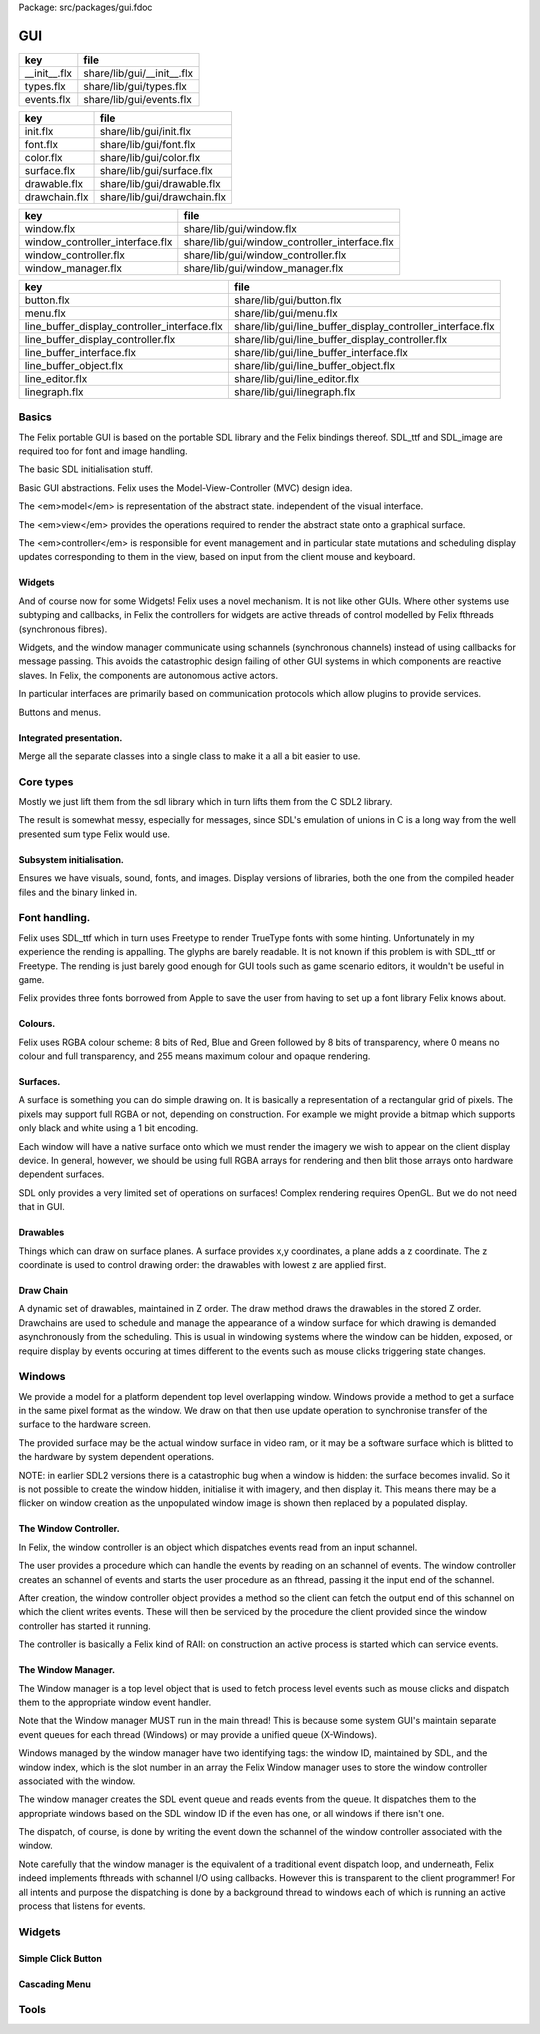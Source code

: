 Package: src/packages/gui.fdoc


===
GUI
===

============ ==========================
key          file                       
============ ==========================
__init__.flx share/lib/gui/__init__.flx 
types.flx    share/lib/gui/types.flx    
events.flx   share/lib/gui/events.flx   
============ ==========================

============= ===========================
key           file                        
============= ===========================
init.flx      share/lib/gui/init.flx      
font.flx      share/lib/gui/font.flx      
color.flx     share/lib/gui/color.flx     
surface.flx   share/lib/gui/surface.flx   
drawable.flx  share/lib/gui/drawable.flx  
drawchain.flx share/lib/gui/drawchain.flx 
============= ===========================

=============================== =============================================
key                             file                                          
=============================== =============================================
window.flx                      share/lib/gui/window.flx                      
window_controller_interface.flx share/lib/gui/window_controller_interface.flx 
window_controller.flx           share/lib/gui/window_controller.flx           
window_manager.flx              share/lib/gui/window_manager.flx              
=============================== =============================================

============================================ ==========================================================
key                                          file                                                       
============================================ ==========================================================
button.flx                                   share/lib/gui/button.flx                                   
menu.flx                                     share/lib/gui/menu.flx                                     
line_buffer_display_controller_interface.flx share/lib/gui/line_buffer_display_controller_interface.flx 
line_buffer_display_controller.flx           share/lib/gui/line_buffer_display_controller.flx           
line_buffer_interface.flx                    share/lib/gui/line_buffer_interface.flx                    
line_buffer_object.flx                       share/lib/gui/line_buffer_object.flx                       
line_editor.flx                              share/lib/gui/line_editor.flx                              
linegraph.flx                                share/lib/gui/linegraph.flx                                
============================================ ==========================================================


Basics
======

The Felix portable GUI is based on the portable SDL library
and the Felix bindings thereof. SDL_ttf and SDL_image are
required too for font and image handling.

.. code-block:: felix
  //[__init__.flx]
  include "sdl/SDL2";
  include "sdl/SDL_ttf";
  include "sdl/SDL_image";

The basic SDL initialisation stuff.

.. code-block:: felix
  //[__init__.flx]
  include "gui/init";
  include "gui/types";
  include "gui/events";
  include "gui/font";
Basic GUI abstractions. Felix uses the Model-View-Controller (MVC)
design idea. 

The <em>model</em> is representation of the abstract state.
independent of the visual interface.

The <em>view</em> provides the operations required to render
the abstract state onto a graphical surface.

The <em>controller</em> is responsible for event management
and in particular state mutations and scheduling display
updates corresponding to them in the view, based on input
from the client mouse and keyboard.


.. code-block:: felix
  //[__init__.flx]
  include "gui/color";
  include "gui/surface";
  include "gui/drawable";
  include "gui/drawchain";
  include "gui/window";
  include "gui/window_controller_interface";
  include "gui/window_controller";
  include "gui/window_manager";
  

Widgets
-------

And of course now for some Widgets!
Felix uses a novel mechanism. It is not like other GUIs.
Where other systems use subtyping and callbacks, in Felix
the controllers for widgets are active threads of control
modelled by Felix fthreads (synchronous fibres).

Widgets, and the window manager communicate using
schannels (synchronous channels) instead of using 
callbacks for message passing. This avoids the catastrophic
design failing of other GUI systems in which components
are reactive slaves. In Felix, the components are autonomous
active actors.

In particular interfaces are primarily based on communication
protocols which allow plugins to provide services.

Buttons and menus.

.. code-block:: felix
  //[__init__.flx]
  include "gui/button";
  include "gui/menu";


.. code-block:: felix
  //[__init__.flx]
  include "gui/line_buffer_interface";
  include "gui/line_buffer_object";
  include "gui/line_buffer_display_controller_interface";
  include "gui/line_buffer_display_controller";
  include "gui/line_editor";


Integrated presentation.
------------------------

Merge all the separate classes into a single
class to make it a all a bit easier to use.

.. index:: FlxGui
.. code-block:: felix
  //[__init__.flx]
  class FlxGui 
  {
   inherit FlxGuiInit;
   inherit FlxGuiTypes;
   inherit FlxGuiEvents;
   inherit FlxGuiFont;
   inherit FlxGuiColor;
   inherit FlxGuiSurface;
   inherit FlxGuiDrawable;
   inherit FlxGuiDrawChain;
  
   inherit FlxGuiWindow;
   inherit FlxGuiWindowController;
   inherit FlxGuiWindowControllerInterface;
   inherit FlxGuiWindowManager;
  
   inherit FlxGuiButton;
  
   inherit FlxGuiMenu;
  
   // text field editor
   inherit FlxGuiLineBufferInterface;
   inherit FlxGuiLineBuffer;
   inherit FlxGuiLineBufferDisplayControllerInterface;
   inherit FlxGuiLineBufferDisplayController;
   inherit FlxGuiLineEditor; 
  
  } // class FlxGui
  


Core types
==========

Mostly we just lift them from the sdl library
which in turn lifts them from the C SDL2 library.

The result is somewhat messy, especially for messages,
since SDL's emulation of unions in C is a long way 
from the well presented sum type Felix would use.


.. index:: FlxGuiTypes
.. code-block:: felix
  //[types.flx]
  class FlxGuiTypes
  {
    typedef font_t = TTF_Font;
    typedef colour_t = SDL_Color;
    typedef color_t = colour_t; // dang yanks ..
  
    // rectangular shape without origin
    typedef box_t = (w:int,h:int);
    ctor box_t(w:int,h:int)=>(w=w,h=h);
  
    // point
    typedef point_t = SDL_Point;
    ctor point_t(x:int,y:int)=>SDL_Point(x,y);
  
    // box with origin for label (margin, baseline)
    typedef label_box_t = (box:box_t, label_origin: point_t);
    ctor label_box_t (box:box_t, label_origin: point_t)=> (box=box,label_origin=label_origin);
  
    // rectangular shape with top left origin
    typedef rect_t = SDL_Rect;
    ctor rect_t (x:int, y:int, w:int, h:int) => SDL_Rect (x,y,w,h);
    ctor rect_t (xy:point_t, dim:box_t) => SDL_Rect (xy.x,xy.y,dim.w,dim.h);
  
    // label rect
    typedef label_rect_t = (xy:point_t, lb: label_box_t);
  }
  


.. index:: FlxGuiEvents
.. code-block:: felix
  //[events.flx]
  class FlxGuiEvents
  {
    typedef event_t = SDL_Event;
  
    fun _match_ctor_QUIT (e:event_t) => e.type == SDL_QUIT.uint32;
    fun _match_ctor_WINDOWEVENT (e:event_t) => e.type == SDL_WINDOWEVENT.uint32;
    fun _ctor_arg_WINDOWEVENT (e:event_t) => e.window;
  
    fun _match_ctor_KEYDOWN (e:event_t) => e.type == SDL_KEYDOWN.uint32;
    fun _ctor_arg_KEYDOWN (e:event_t) => e.key;
  
    fun _match_ctor_KEYUP (e:event_t) => e.type == SDL_KEYUP.uint32;
    fun _ctor_arg_KEYUP(e:event_t) => e.key;
  
    fun _match_ctor_MOUSEMOTION (e:event_t) => e.type == SDL_MOUSEMOTION.uint32;
    fun _ctor_arg_MOUSEMOTION (e:event_t) => e.motion;
  
    fun _match_ctor_MOUSEBUTTONDOWN (e:event_t) => e.type == SDL_MOUSEBUTTONDOWN.uint32;
    fun _ctor_arg_MOUSEBUTTONDOWN (e:event_t) => e.button;
  
    fun _match_ctor_MOUSEBUTTONUP (e:event_t) => e.type == SDL_MOUSEBUTTONUP.uint32;
    fun _ctor_arg_MOUSEBUTTONUP (e:event_t) => e.button;
  
    fun _match_ctor_MOUSEWHEEL  (e:event_t) => e.type == SDL_MOUSEWHEEL.uint32;
    fun _ctor_arg_MOUSEWHEEL (e:event_t) => e.wheel;
  
    fun _match_ctor_TEXTINPUT (e:event_t) => e.type == SDL_TEXTINPUT.uint32;
    fun _ctor_arg_TEXTINPUT (e:event_t) => e.text;
  
    fun _match_ctor_TEXTEDITING (e:event_t) => e.type == SDL_TEXTEDITING.uint32;
    fun _ctor_arg_TEXTEDITING (e:event_t) => e.edit;
  
    chip event_source
      connector events
        pin src : %> event_t
    {
        var clock = Faio::mk_alarm_clock();
        var e : SDL_Event;
        // dummy first event
        e&.type <- SDL_FIRSTEVENT.uint32;
        write$ events.src,e;
        proc waitevent()
        {
        nexte:>
          var result = SDL_PollEvent$ &e;
          if result == 0 do
            Faio::sleep(clock,0.1);
            goto nexte;
          done
        }
        waitevent;
        while e.type.SDL_EventType != SDL_QUIT do
  //println$ "SDL EVENT: " + e.type.SDL_EventType.str + " SDL window #" + e.window.windowID.str;
          write$ events.src, e;
          waitevent;
        done
        println$ "[event_source] SDL_QUIT seen!";
        write$ events.src, e;
        return;
    } // chip event_source
  
    proc demo_timer (quit:&bool) (var d:double) ()
    {
      var delta = 0.1;
      var clock = Faio::mk_alarm_clock();
    again:>
      Faio::sleep(clock,delta);
      d -= delta;
      if *quit goto doquit;
      if d > 0.0 goto again;
      quit <- true;
      var quitmsg : SDL_Event;
      quitmsg&.type <- SDL_QUIT.uint32;
  println$ "TIMEOUT";
      C_hack::ignore(SDL_PushEvent(&quitmsg)); 
  doquit:>
    }
  
  }


Subsystem initialisation.
-------------------------

Ensures we have visuals, sound, fonts, and images.
Display versions of libraries, both the one from
the compiled header files and the binary linked in.

.. index:: FlxGuiInit
.. code-block:: felix
  //[init.flx]
  class FlxGuiInit
  {
    proc init()
    {
      if SDL_Init(SDL_INIT_AUDIO \| SDL_INIT_VIDEO) < 0  do
        eprintln$ f"Unable to init SDL: %S\n" #SDL_GetError;
        System::exit(1);
      done
      println$ "SDL_init OK";
      if TTF_Init() < 0 do 
        eprintln$ f"Unable to init TTF: %S\n" #TTF_GetError;
        System::exit(1);
      done
      println$ "TTF_init OK";
      if IMG_Init(IMG_INIT_PNG) < 0 do 
        eprintln$ f"Unable to init IMG with PNG: %S\n" #IMG_GetError;
        System::exit(1);
      done
      println$ "IMG_init OK";
    }
  
    proc quit() { SDL_Quit(); }
  
    proc versions ()
    {
      begin
        var compiled = #SDL_Compiled_Version;
        var linked = #SDL_Linked_Version;
        println$ f"We compiled against SDL version %d.%d.%d ..."
          (compiled.major.int, compiled.minor.int, compiled.patch.int);
        println$ f"But we are linking against SDL version %d.%d.%d."
          (linked.major.int, linked.minor.int, linked.patch.int);
      end 
  
      begin
        var compiled = #TTF_Compiled_Version;
        var linked = #TTF_Linked_Version;
        println$ f"We compiled against TTF version %d.%d.%d ..."
          (compiled.major.int, compiled.minor.int, compiled.patch.int);
        println$ f"But we are linking against TTF version %d.%d.%d."
          (linked.major.int, linked.minor.int, linked.patch.int);
      end 
  
      begin
        var compiled = #IMG_Compiled_Version;
        var linked = #IMG_Linked_Version;
        println$ f"We compiled against IMG version %d.%d.%d ..."
          (compiled.major.int, compiled.minor.int, compiled.patch.int);
        println$ f"But we are linking against IMG version %d.%d.%d."
          (linked.major.int, linked.minor.int, linked.patch.int);
      end 
    } 
  
  }


Font handling.
==============

Felix uses SDL_ttf which in turn uses Freetype to render
TrueType fonts with some hinting. Unfortunately in my experience
the rending is appalling. The glyphs are barely readable.
It is not known if this problem is with SDL_ttf or Freetype.
The rending is just barely good enough for GUI tools such as game
scenario editors, it wouldn't be useful in game.

Felix provides three fonts borrowed from Apple to save the user
from having to set up a font library Felix knows about.


.. index:: FlxGuiFont
.. code-block:: felix
  //[font.flx]
  class FlxGuiFont
  {
    private fun / (s:string, t:string) => Filename::join (s,t);
  
    fun dflt_mono_font() => #Config::std_config.FLX_SHARE_DIR/ "src"/"lib"/"fonts"/ "Courier New.ttf";  
    fun dflt_sans_serif_font() => #Config::std_config.FLX_SHARE_DIR/ "src"/"lib"/"fonts"/ "Arial.ttf";  
    fun dflt_serif_font() => #Config::std_config.FLX_SHARE_DIR/ "src"/"lib"/"fonts"/ "Times New Roman.ttf";  
  
    gen get_font (font_file:string, ptsize:int) = {
      var font = TTF_OpenFont (font_file,ptsize);
      if not (TTF_ValidFont font) do
        eprintln$ f"Unable to open TTF font %S\n" font_file;
        System::exit 1;
      done
      TTF_SetFontKerning (font,0);
      var isfixed = TTF_FontFaceIsFixedWidth (font);
      println$ "Opened Font " + font_file + 
        " Facename: " + TTF_FontFaceFamilyName font + 
        (if isfixed>0 then " MONOSPACED "+ isfixed.str else " VARIABLE WIDTH");
      println$ "Metrics: Height "+font.TTF_FontHeight.str + 
        ", Ascent "+ font.TTF_FontAscent.str +
        ", Descent "+ font.TTF_FontDescent.str +
        ", Lineskip"+ font.TTF_FontLineSkip.str
      ;
      TTF_SetFontHinting (font,TTF_HINTING_MONO); // guess...
      return font;
    }
  
    fun get_lineskip (f: font_t) => TTF_FontLineSkip(f) + 1;
  
    fun get_textsize (f: font_t, s:string) = 
    {
      var w: int; var h: int;
      C_hack::ignore$ TTF_SizeText (f,s,&w, &h);
      return w,h;
    }
  
    // x,y is the origin  of the first character
    // The bounding box is 2 pixels up from the highest char
    // 2 pixies down from the lowest char
    // 2 pixies to the left of the first character's orgin
    // and 2 pix right from the origin of the last char + the notional advance
    // this ONLY works right for a monospaced font!
    fun bounding_box (f:font_t, x:int, y:int, s:string) : rect_t =
    {
      var n = s.len.int;
      var w = 
        #{ 
          var minx:int; var maxx:int; var miny:int; var maxy:int; var advance:int;
          C_hack::ignore$ TTF_GlyphMetrics(f,"m".char.ord.uint16,&minx, &maxx, &miny, &maxy, &advance);
          return advance;
        }
      ;
      var a = f.TTF_FontAscent;
      var d = f.TTF_FontDescent;
      // the 5 = 4 + 1 is due to what looks like a BUG in SDL or TTF:
      // for at least one font, height = ascent - descent + 1
      // even though lineskip = ascent - descent
      return SDL_Rect (x - 2,y - a - 2, w * n +4, a - d + 5);
    }
  }
  


Colours.
--------

Felix uses RGBA colour scheme: 8 bits of Red, Blue and Green
followed by 8 bits of transparency, where 0 means no colour
and full transparency, and 255 means maximum colour and opaque
rendering.


.. index:: FlxGuiColor
.. code-block:: felix
  //[color.flx]
  class FlxGuiColor
  {
    fun RGB (r:int, g:int, b:int) => 
      SDL_Color (r.uint8, g.uint8, b.uint8, 255u8)
    ;
  
    // create some colours and clear the window
    var white = RGB (255,255,255);
    var black = RGB (0,0,0);
    var lightgrey = RGB (180,180,180);
    var grey = RGB (100,100,100);
    var darkgrey = RGB (60,60,60);
    var red = RGB(255,0,0);
    var green = RGB (0,255,0);
    var blue = RGB (0,0,255);
    var purple = RGB (255,0,255);
    var yellow = RGB (255,255,0);
    var orange = RGB (100,255,100);
  
  }
  

Surfaces.
---------

A surface is something you can do simple drawing on.
It is basically a representation of a rectangular grid
of pixels. The pixels may support full RGBA or not,
depending on construction. For example we might provide
a bitmap which supports only black and white using a 1
bit encoding.

Each window will have a native surface onto which we must
render the imagery we wish to appear on the client display
device. In general, however, we should be using full RGBA
arrays for rendering and then blit those arrays onto hardware
dependent surfaces.

SDL only provides a very limited set of operations on
surfaces! Complex rendering requires OpenGL. But we do
not need that in GUI.



.. index:: FlxGuiSurface
.. code-block:: felix
  //[surface.flx]
  class FlxGuiSurface
  {
    proc clear(surf:&SDL_Surface) (c: colour_t)
    {
      var pixelformat : &SDL_PixelFormat  = surf*.format;
      var bgpixels = SDL_MapRGB(pixelformat,c.r,c.g,c.b);
      SDL_ClearClipRect (surf);
      C_hack::ignore$ SDL_FillSurface (surf, bgpixels);
    }
  
    proc fill (surf:&SDL_Surface) (var r:rect_t, c:colour_t)
    {
      SDL_ClearClipRect (surf);
      var pixelformat : &SDL_PixelFormat  = surf*.format;
      var bgpixels = SDL_MapRGB(pixelformat,c.r,c.g,c.b);
      C_hack::ignore$ SDL_FillRect (surf, &r, bgpixels);
      SDL_ClearClipRect (surf);
    }
  
    noinline proc draw_line (surf:&SDL_Surface)  (c:color_t, x0:int, y0:int, x1:int, y1:int)
    {
       var r: SDL_Renderer = SDL_CreateSoftwareRenderer surf;
       C_hack::ignore$ SDL_SetRenderDrawColor (r, c.r, c.g, c.b, c.a);
       C_hack::ignore$ SDL_RenderDrawLine (r, x0, y0, x1, y1);
       SDL_DestroyRenderer r;
    }
  
    proc write(surf:&SDL_Surface) (x:int, y:int, font:font_t, c: colour_t, s:string)
    {
      var rendered = TTF_RenderText_Solid (font,s,c);
      var rect : SDL_Rect;
  
      var minx:int; var maxx:int; var miny:int; var maxy:int; var advance:int;
      C_hack::ignore$ TTF_GlyphMetrics(font,"m".char.ord.uint16,&minx, &maxx, &miny, &maxy, &advance);
      
      rect&.x <- x + (min (minx,0));
      rect&.y <- y - maxy;
      var nullRect = C_hack::null[SDL_Rect];
  
      var result = SDL_BlitSurface (rendered, nullRect, surf, &rect); 
      if result != 0 do
        eprintln$ "Unable to blit text to surface";
        System::exit 1;
      done
      SDL_FreeSurface rendered;
    }
  
    proc blit (surf:&SDL_Surface) (dstx:int, dsty:int, src: &SDL_Surface)
    {
      var nullRect = C_hack::null[SDL_Rect];
      var dstRect = rect_t (dstx, dsty,0,0);
      var result = SDL_BlitSurface (src, nullRect, surf, &dstRect);
      if result != 0 do
        eprintln$ "Unable to blit surface to surface at (" + dstx.str + "," + dsty.str + ")";
        //System::exit 1;
      done
  
    } 
  
    interface surface_t {
      get_sdl_surface: 1 -> &SDL_Surface;
      get_width : 1 -> int;
      get_height: 1 -> int;
      clear: colour_t -> 0;
      fill: rect_t * colour_t -> 0;
      draw_line: colour_t * int * int * int * int -> 0; // x0,y0,x1,y1
      write: int * int * font_t * colour_t * string -> 0;
    }
  
    // Wrapper around SDL surface
    // borrows the SDL_Surface!! Does not own or delete
    object surface (surf: &SDL_Surface) implements surface_t =
    {
      method fun get_sdl_surface () => surf;
      method fun get_width () => surf*.w;
      method fun get_height() => surf*.h;
      method proc clear (c:colour_t) => FlxGuiSurface::clear surf c;
      method proc fill (r:rect_t, c:colour_t) => FlxGuiSurface::fill surf (r,c);
      method proc draw_line (c:colour_t, x0:int, y0:int, x1:int, y1:int) { FlxGuiSurface::draw_line surf (c,x0,y0,x1,y1); }
      method proc write (x:int, y:int, font:font_t, c: colour_t, s:string) { FlxGuiSurface::write surf (x,y,font,c,s); }
    }
  
    // Takes possession of the surface
    // Frees surface when object is freed by GC
  
    header surface_deleter = """
      struct _SDL_SurfaceDeleter {
         _SDL_Surface *p;
         _SDL_SurfaceDeleter () : p (nullptr) {}
         ~_SDL_SurfaceDeleter () { SDL_FreeSurface (p); }
      };
    """;
    type surface_holder_t = "surface_deleter" requires surface_deleter;
    proc set : &surface_holder_t * &SDL_Surface = "$1->p=$2;";
  
    object owned_surface (surf: &SDL_Surface) implements surface_t =
    {
      var holder: surface_holder_t;
      set (&holder, surf);
  
      // returns a LOAN of the surface only
      method fun get_sdl_surface () => surf;
      method fun get_width () => surf*.w;
      method fun get_height() => surf*.h;
      method proc clear (c:colour_t) => FlxGuiSurface::clear surf c;
      method proc fill (r:rect_t, c:colour_t) => FlxGuiSurface::fill surf (r,c);
      method proc draw_line (c:colour_t, x0:int, y0:int, x1:int, y1:int) { FlxGuiSurface::draw_line surf (c,x0,y0,x1,y1); }
      method proc write (x:int, y:int, font:font_t, c: colour_t, s:string) { FlxGuiSurface::write surf (x,y,font,c,s); }
    }
  
  }


Drawables
---------

Things which can draw on surface planes.
A surface provides x,y coordinates, a plane adds a z coordinate.
The z coordinate is used to control drawing order: the drawables
with lowest z are applied first.



.. index:: FlxGuiDrawable
.. code-block:: felix
  //[drawable.flx]
  class FlxGuiDrawable
  {
    interface drawable_t {
       draw: surface_t -> 0;
       get_z: 1 -> uint32;
       get_tag: 1 -> string;
    }
  
    object drawable (tag:string) (z:uint32) (d: surface_t -> 0) implements drawable_t = 
    {
      method fun get_z () => z;
      method proc draw (surf:surface_t) => d surf;
      method fun get_tag () => tag;
    }
  
    // given some routine like draw_line (s:&SDL_surface) (p:parameters)
    // this wrapper constructs a drawable by adding a tag name, a Z coordinate
    // and binding the parameters.
    noinline fun mk_drawable[T] (tag:string) (z:uint32) (d: &SDL_Surface -> T -> 0) (var a:T) : drawable_t => 
      drawable tag z (proc (s:surface_t) { d (s.get_sdl_surface()) a; })
    ;
  
    noinline fun mk_drawable[T] (d: &SDL_Surface -> T -> 0) (var a:T) : drawable_t => 
      drawable "notag" 100u32 (proc (s:surface_t) { d (s.get_sdl_surface()) a; })
    ;
  
    noinline fun mk_drawable[T] (tag:string) (d: &SDL_Surface -> T -> 0) (var a:T) : drawable_t => 
      drawable tag 100u32 (proc (s:surface_t) { d (s.get_sdl_surface()) a; })
    ;
    
  }
  
Draw Chain
----------

A dynamic set of drawables, maintained in Z order.
The draw method draws the drawables in the stored Z order.
Drawchains are used to schedule and manage the appearance of
a window surface for which drawing is demanded asynchronously
from the scheduling. This is usual in windowing systems where
the window can be hidden, exposed, or require display 
by events occuring at times different to the events such as mouse
clicks triggering state changes.



.. index:: FlxGuiDrawChain
.. code-block:: felix
  //[drawchain.flx]
  include "gui/__init__";
  class FlxGuiDrawChain
  {
    open FlxGui;
    interface drawchain_t {
      draw: surface_t -> 0;
      remove: string -> 0;
      add: drawable_t -> 0;
      len: 1 -> size;
      get_drawables : 1 -> darray[drawable_t];
    }
  
    object drawchain() implements drawchain_t = 
    {
      var drawables = darray[drawable_t] ();
      method fun len () => drawables.len;
      method fun get_drawables () => drawables;
  
      method proc draw (surf: surface_t) 
      {
  //println$ "----";
        for d in drawables do 
          d.draw surf; 
  //println$ "Drawn " + d.get_tag() + " " + #(d.get_z).str;
        done
      }
  
      method proc remove (tag:string)  
      {
  //println$ "remove " + tag;
        var i = 0;
        while i < drawables.len.int do
          if drawables.i.get_tag () == tag do
            erase (drawables, i);
          else
            ++i;
          done
        done
      }
  
      method proc add (d:drawable_t) 
      {
        var z = d.get_z ();
        var i = 0;
      next:>
        if i == drawables.len.int do
          push_back (drawables, d);
        else
          if drawables.i.get_z() > z do
            insert(drawables, i, d);
          else
            ++i;
            goto next;
          done
        done
      }
    }
  }
  
  
Windows
=======

We provide a model for a platform dependent top level overlapping window.
Windows provide a method to get a surface in the same pixel format
as the window. We draw on that then use update operation to synchronise
transfer of the surface to the hardware screen. 

The provided surface may be the actual window surface in video ram, 
or it may be a software surface which is blitted to the hardware by 
system dependent operations.

NOTE: in earlier SDL2 versions there is a catastrophic bug when
a window is hidden: the surface becomes invalid. So it is not
possible to create the window hidden, initialise it with 
imagery, and then display it. This means there may be a flicker
on window creation as the unpopulated window image is shown then
replaced by a populated display.


.. index:: FlxGuiWindow
.. code-block:: felix
  //[window.flx]
  class FlxGuiWindow
  {
    interface window_t {
      get_sdl_window : 1 -> SDL_Window;
      get_sdl_surface: 1 -> &SDL_Surface;
      get_sdl_window_id : 1 -> uint32; 
  
      get_surface: 1 -> surface_t;
      add: drawable_t -> 0;
      remove: string -> 0;
      get_drawchain: 1 -> drawchain_t;
      draw: 1 -> 0;
  
      show: 1 -> 0;
      hide: 1 -> 0;
      raise: 1 -> 0;
      prim_update: 1 -> 0;
      update: 1 -> 0; // does a draw then prim_update
      destroy: 1 -> 0;
    }
  
    object window (title:string, xpos:int, ypos:int, width:int,height:int, flag:uint32) implements window_t =
    {
      var w = SDL_CreateWindow(
        title,
        xpos,ypos,
        width, height,
        flag
      );
      var dc = drawchain ();
  
      method fun get_drawchain () => dc;
      method proc add (d:drawable_t) => dc.add d;
      method proc remove (tag:string) => dc.remove tag;
  
  
      method fun get_sdl_window_id () => SDL_GetWindowID w;
      method fun get_sdl_window () => w;
      method fun get_sdl_surface() => SDL_GetWindowSurface w;
      method fun get_surface () : surface_t => surface (SDL_GetWindowSurface w);
  
      method proc show () { SDL_ShowWindow w; }
      method proc hide () { SDL_HideWindow w; }
      method proc raise () { SDL_RaiseWindow w; }
      method proc destroy () { SDL_DestroyWindow w; }
  
      method proc prim_update()
      {
        var result = SDL_UpdateWindowSurface w;
        if result != 0 do
          eprintln$ "Unable to update window";
          System::exit 1;
        done
      }
  
      method proc draw () 
      {
        var surf =  surface (SDL_GetWindowSurface w);
        dc.draw surf;
      }
  
      method proc update () { draw(); prim_update(); }
   
    }
  
    gen create_fixed_window (title:string, x:int, y:int, width:int, height:int) : window_t =>
      window (title, x,y,width,height, SDL_WINDOW_SHOWN \| SDL_WINDOW_ALLOW_HIGHDPI)
    ;
  
    gen create_resizable_window (title:string, x:int, y:int, width:int, height:int) : window_t =>
      window (title, x,y,width,height, SDL_WINDOW_RESIZABLE \| SDL_WINDOW_ALLOW_HIGHDPI)
    ;
  
  
  }
  

The Window Controller.
----------------------

In Felix, the window controller is an object which
dispatches events read from an input schannel.

The user provides a procedure which can handle the events
by reading on an schannel of events. The window controller
creates an schannel of events and starts the user procedure
as an fthread, passing it the input end of the schannel.

After creation, the window controller object provides
a method so the client can fetch the output end of this
schannel on which the client writes events. These will
then be serviced by the procedure the client provided
since the window controller has started it running.

The controller is basically a Felix kind of RAII:
on construction an active process is started which can
service events.


.. index:: FlxGuiWindowControllerInterface
.. code-block:: felix
  //[window_controller_interface.flx]
  class FlxGuiWindowControllerInterface
  {
    // ------------------------------------------------------------------
    // Window controller is responsible for all the work
    // being done on a window. It requires support for
    // dispatching events on its event channel.
    interface window_controller_interface {
      get_window_id : 1 -> uint32;
      get_oschannel : 1 -> oschannel[event_t];
      destroy_window : 1 -> 0;
      display: 1 -> 0;
    }
  }


.. index:: FlxGuiWindowController
.. code-block:: felix
  //[window_controller.flx]
  
  class FlxGuiWindowController
  {
    object window_controller 
    (
      w:window_t, 
      p:(input:ischannel[event_t]) -> 1->0 // chip interface
    ) 
      implements window_controller_interface = 
    {
      var imsgs,omsgs = #mk_ioschannel_pair[event_t]; 
      
      method fun get_window_id () => w.get_sdl_window_id ();
      method proc destroy_window () => w.destroy ();
      method fun get_oschannel () => omsgs;
      method proc display() { w.update(); }
      circuit
        wire imsgs to p.input
      endcircuit
      //spawn_fthread (p imsgs);
    }
  }


The Window Manager.
-------------------

The Window manager is a top level object that is used to
fetch process level events such as mouse clicks and dispatch
them to the appropriate window event handler.

Note that the Window manager MUST run in the main thread!
This is because some system GUI's maintain separate event
queues for each thread (Windows) or may provide a unified
queue (X-Windows). 

Windows managed by the window manager have two identifying
tags: the window ID, maintained by SDL, and the window index,
which is the slot number in an array the Felix Window manager
uses to store the window controller associated with the window.

The window manager creates the SDL event queue and reads
events from the queue. It dispatches them to the appropriate
windows based on the SDL window ID if the even has one,
or all windows if there isn't one.

The dispatch, of course, is done by writing the event down the
schannel of the window controller associated with the window.

Note carefully that the window manager is the equivalent of
a traditional event dispatch loop, and underneath, Felix indeed
implements fthreads with schannel I/O using callbacks. However
this is transparent to the client programmer! For all intents
and purpose the dispatching is done by a background thread
to windows each of which is running an active process that
listens for events.


.. index:: FlxGuiWindowManager
.. code-block:: felix
  //[window_manager.flx]
  class FlxGuiWindowManager
  {
  // Window Manager is responsible for a set of windows,
  // and dispatching events specific to a particular
  // window to that window.
  
  // ------------------------------------------------------------------
  object window_manager () = 
  {
    var windows = darray[window_controller_interface]();
  
    method fun get_n_windows () => windows.len.int;
  
    // add a new window to the controlled set
    // return its current index
    method gen add_window (w:window_controller_interface) : int = 
    { 
      windows += w; 
  println$ "add_window: index = " + (windows.len.int - 1  ).str + " SDL windows id = " + #(w.get_window_id).str;
      return windows.len.int - 1; 
    }
  
    fun find_window(wid: uint32) : opt[window_controller_interface] =
    {
      for wobj in windows do
        if wid == #(wobj.get_window_id) do
          return Some wobj;
        done
      done
      return None[window_controller_interface];
    }
  
    fun find_window_index (wid: uint32) : opt[int] =
    {
      for var i in 0 upto windows.len.int - 1 do
        if wid == #(windows.i.get_window_id) return Some i;
      done
      return None[int];
    }
  
    method fun get_window_controller_from_index (i:int) => windows.i;
  
    method proc delete_window (wid: uint32)
    {
      match find_window_index wid with
      | #None => ;
      | Some i => 
        println$ "delete window found index " + i.str;
        windows.i.destroy_window (); 
        println$ "SDL destroyed";
        erase (windows, i);
        println$ "Window erased";
      endmatch;
    }
  
    chip window_event_dispatcher 
     connector events
       pin eventin : %<event_t
       pin quit: %>int
    {
      forever:while true do
        var e = read events.eventin;
        if e.type.SDL_EventType == SDL_QUIT break forever
        dispatch_window_event e;
      done
      write$ events.quit,1;
    }
    method fun get_window_event_dispatcher () => window_event_dispatcher;
    method proc dispatch_window_event (e:event_t) 
    {
      match SDL_GetWindowID e with
      | Some wid =>
        match find_window wid with
        | Some wobj =>
          var omsgs = #(wobj.get_oschannel);
          write (omsgs, e);
          if e.type.SDL_EventType == SDL_WINDOWEVENT and 
            e.window.event.SDL_WindowEventID == SDL_WINDOWEVENT_CLOSE 
          do
            #(wobj.get_window_id).delete_window;
            println$ "dispatch: window deleted!";
          else
            wobj.display();
          done
        | #None => println$ "Can't find window ID = " + str wid;
        endmatch;
      | #None => println$ "No window for message: Event type " + e.type.SDL_EventType.str;
      endmatch;
    }
  
    method proc delete_all() 
    {
      println$ "Delete all";
      var e : SDL_Event;
      e&.type <- SDL_WINDOWEVENT.uint32;
      e&.window.event <- SDL_WINDOWEVENT_CLOSE.uint8;
      for wobj in windows do 
        var omsgs = #(wobj.get_oschannel);
        e&.window.windowID <- #(wobj.get_window_id);
        write (omsgs, e);
      done
      // note: not bothering to delete the darray :)
    }
  
    // the quit channel is deliberately connected to a dummy channel
    // (a dummy is used to suppress compiler non-connection warning)
    // the WM will suicide when it gets a SDL_QUIT message
    method proc start ()
    {
      var qin,qout = mk_ioschannel_pair[int]();
      circuit
        connect window_event_dispatcher.eventin, event_source.src
        wire qout to window_event_dispatcher.quit
      endcircuit 
    }
  
    // start WM, wait until SDL_QUIT seen
    // closes windows before returning
    method proc run_until_quit ()
    {
      var qin,qout = mk_ioschannel_pair[int]();
  
      circuit
        connect window_event_dispatcher.eventin, event_source.src
        wire qout to window_event_dispatcher.quit
      endcircuit 
  
      C_hack::ignore(read qin);
  
      // we must have got a quit ..
      println$ "QUIT EVENT, deleting all windows";
      delete_all();
    }
  
    // start WM, wait until SDL_QUIT issued by either
    // the user or the timer
    // closes windows before returning
    method proc run_with_timeout (var timeout: double)
    {
      var qin,qout = mk_ioschannel_pair[int]();
  
      circuit
        connect window_event_dispatcher.eventin, event_source.src
        wire qout to window_event_dispatcher.quit
      endcircuit 
  
      var quit = false;
      spawn_fthread$ demo_timer &quit timeout;
      C_hack::ignore(read qin);
      quit = true;
  
      // we must have got a quit ..
      println$ "QUIT EVENT, deleting all windows";
      delete_all();
    }
  }
  
  gen create_SDL_event_source () : ischannel[event_t]  =
  {
    var imsgs, omsgs = mk_ioschannel_pair[event_t]();
    circuit
      wire omsgs to event_source.src
    endcircuit
    return imsgs;
  }
  }
  


Widgets
=======


Simple Click Button
-------------------


.. index:: FlxGuiButton
.. code-block:: felix
  //[button.flx]
  class FlxGuiButton
  {
    union button_state_t =  
      | Up       // ready
      | Down     // being clicked
      | Disabled // inactive
      | Mouseover // ready and mouse is over
    ;
  
    union button_action_t =
      | NoAction
      | ClickAction of string
    ;
  
    interface button_model_t 
    {
      get_state: 1 -> button_state_t;
      set_state: button_state_t -> 0;
      get_tag: 1 -> string;
    }
  
    object ButtonModel 
      (var tag: string, init_state:button_state_t) 
      implements button_model_t 
    =
    {
      var state = init_state;
      method fun get_state() => state;
      method proc set_state (s:button_state_t) => state = s;
      method fun get_tag () => tag;
    }
  
    typedef button_colour_scheme_t = 
    (
      label_colour: colour_t,
      bg_colour: colour_t,
      top_colour: colour_t,
      left_colour: colour_t,
      bottom_colour: colour_t,
      right_colour: colour_t
    );
  
    typedef button_skin_t =
    (
      up: button_colour_scheme_t,
      down: button_colour_scheme_t,
      disabled: button_colour_scheme_t,
      mouseover: button_colour_scheme_t
    );
  
    interface button_display_t {
      display: 1 -> 0;
      get_client_rect: 1 -> rect_t;
      get_label : 1 -> string;
      get_tag: 1 -> string;
    }
  
    object ButtonDisplay (b:button_model_t) 
    (
      w:window_t, // change to surface later
      font:font_t, 
      label:string, 
      tag: string, // note: NOT the same as the button's tag!
      skin : button_skin_t,
      coords: rect_t,
      origin: point_t
     ) 
     implements button_display_t =
     {
       // NOTE: the tag must be unique per button-display on each window.
       // it is used to *remove* the drawing instructions from the window
       // for the previous button state prior to adding new instructions.
       // Dont confuse with the label (which might change per display)
       // or the button state tag (which is not enough if the same button state
       // drives two displays on the same window).
       method fun get_tag () => tag;
  
       method fun get_client_rect () => coords;
  
       method fun get_label () => label;
       method proc display()
       {
        var state = b.get_state ();
        var scheme = match state with
          | #Up => skin.up
          | #Down => skin.down
          | #Disabled => skin.disabled
          | #Mouseover => skin.mouseover
          endmatch
        ;
        w.remove tag;
        var left_x = coords.x;
        var right_x = coords.x + coords.w - 1;
        var top_y = coords.y;
        var bottom_y = coords.y + coords.h - 1;
        var origin_x = origin.x;
        var origin_y = origin.y;
  
        // top
        w.add$ mk_drawable tag draw_line (scheme.top_colour, left_x - 2,top_y - 2,right_x + 2, top_y - 2) ; 
        w.add$ mk_drawable tag draw_line (scheme.top_colour, left_x - 1,top_y - 1,right_x + 1, top_y - 1); 
        // left
        w.add$ mk_drawable tag draw_line (scheme.left_colour, left_x - 2,top_y - 2,left_x - 2, bottom_y + 2); 
        w.add$ mk_drawable tag draw_line (scheme.left_colour, left_x - 1,top_y - 1,left_x - 1, bottom_y + 1); 
        // right
        w.add$ mk_drawable tag draw_line (scheme.right_colour, right_x + 2,top_y - 2,right_x + 2, bottom_y + 2); 
        w.add$ mk_drawable tag draw_line (scheme.right_colour, right_x + 1,top_y - 1,right_x + 1, bottom_y + 1); 
        // bottom
        w.add$ mk_drawable tag draw_line (scheme.bottom_colour, left_x - 1,bottom_y + 1,right_x + 1, bottom_y + 1); 
        w.add$ mk_drawable tag draw_line (scheme.bottom_colour, left_x - 2,bottom_y + 2,right_x + 2, bottom_y + 2); 
  
        w.add$ mk_drawable tag fill(SDL_Rect (left_x, top_y, right_x - left_x + 1, bottom_y - top_y + 1), scheme.bg_colour);
        w.add$ mk_drawable tag FlxGuiSurface::write (origin_x, origin_y, font, scheme.label_colour, label);
      } // draw
      display();
    } //button
  
  chip button_controller 
  (
    bm: button_model_t, 
    bd: button_display_t 
  )
  connector but
    pin ec: %<event_t
    pin response: %>button_action_t 
  {
    bd.display();
    var run = true;
    var e = read but.ec;
    while run do
      match e with
      | MOUSEMOTION mm =>
        var x,y = mm.x,mm.y; //int32
        if SDL_Point (x.int,y.int) \in bd.get_client_rect () do
          //println$ "Motion in client rect of button " + bd.get_label();
          match bm.get_state () with
          | #Up => bm.set_state Mouseover; bd.display(); // Enter
          | _ => ;
          endmatch;
        else
          match bm.get_state () with
          | #Mouseover => bm.set_state Up; bd.display(); // Leave
          | #Down => bm.set_state Up; bd.display(); // Leave
          | _ => ;
          endmatch;
        done
        write$ but.response, NoAction;
   
      | MOUSEBUTTONDOWN mbd =>
        x,y = mbd.x,mbd.y; //int32
        if SDL_Point (x.int,y.int) \in bd.get_client_rect () do
          //println$ "Button down in client rect of button " + bd.get_label();
          bm.set_state Down; bd.display();
        done
        write$ but.response, NoAction;
   
      | MOUSEBUTTONUP mbu => 
        x,y = mbu.x,mbu.y; //int32
        if SDL_Point (x.int,y.int) \in bd.get_client_rect () do
          //println$ "Button up in client rect of button " + bd.get_label();
          bm.set_state Mouseover; bd.display();
          write$ but.response, ClickAction #(bm.get_tag);
        else
          bm.set_state Up; bd.display();
          write$ but.response, NoAction;
        done
      | WINDOWEVENT we when we.event == SDL_WINDOWEVENT_LEAVE.uint8  =>
        bm.set_state Up; bd.display();
        write$ but.response, NoAction;
  
      | _ => 
        write$ but.response, NoAction;
      endmatch;
      e = read but.ec;
    done
  
  }
  
  } // class


Cascading Menu
--------------


.. index:: FlxGuiMenu
.. code-block:: felix
  //[menu.flx]
  // interim menu stuff
  // these menus are transient, retaining state only when open
  
  
  include "std/datatype/lsexpr";
  
  class FlxGuiMenu
  {
    // A menu entry is either some text or a separator
    // The text has a visual label and a separate tag 
    // returned when an entry is selected
    union menu_entry_active_t = Active | Disabled;
    typedef menu_text_entry_t = (tag:string, label:string, active:menu_entry_active_t);
  
    union menu_entry_t = Separator | Text of menu_text_entry_t;
  
    // A menu is a list of trees with both leaves and nodes labelled
    typedef menu_item_t = LS_expr::lsexpr[menu_entry_t, menu_entry_t];
    typedef menu_data_t = list[menu_item_t];
  
    // A position in the tree is a list of integers
    // Separators do not count
    typedef menu_position_t = list[int];
  
    // A menu is either closed, or open at a particular position
    union menu_state_t = Closed | Open of menu_position_t;
  
    union menu_action_t = NoAction | ChangedPosition | SelectedAction of string;
  
    interface menu_model_t
    {
      get_menu: 1 -> menu_data_t;
      get_state: 1 -> menu_state_t;
      set_state: menu_state_t -> 0;
      get_current_tag: 1 -> string; // empty string if closed
      get_current_tag_chain: 1 -> list[string]; // from the top
    }
  
    object MenuModel (m:menu_data_t) implements menu_model_t =
    {
      var state = Closed;
      method fun get_menu () => m;
      method fun get_state () => state;
      method proc set_state (s:menu_state_t) => state = s;
  
      // find ix'th entry in a menu if it exists,
      // separators not counted
      fun find (m:menu_data_t, ix:int) : opt[menu_item_t] =>
        match m with
        | #Empty => None[menu_item_t]
        | Cons (h,t) => 
          match h with
          | Leaf (Separator) => find (t,ix)
          | x => if ix == 0 then Some x else find (t,ix - 1)
          endmatch
        endmatch
      ;
        
      fun find_tag (pos: menu_position_t, menu:menu_data_t) : string =>
        match pos,menu with
        | #Empty, _ => "Empty"
        | Cons (i,t), m => 
          match find (m,i),t with
          | Some (Leaf (Text (tag=tag))), Empty => tag
          | Some (Tree (Text (tag=tag), _)), Empty => tag
          | Some (Tree (_, subtree)), _=> find_tag (t,subtree)
          | _ => "Error"
          endmatch
        endmatch
      ; 
      method fun get_current_tag () => 
       match state with
       | #Closed => "Closed"
       | Open pos =>
          find_tag (pos,m)
       endmatch
      ;
      method fun get_current_tag_chain () => Empty[string];
    }
  
    interface menu_display_t 
    {
      display: 1 -> 0;
      get_hotrects: 1 -> list[rect_t * menu_position_t];
      get_tag: 1 -> string;
    }
  
    typedef submenu_icon_t = (open_icon: surface_t, closed_icon: surface_t);
  
    object MenuDisplay 
    (
      tag:string,
      m:menu_model_t,
      w:window_t,
      x:int,y:int,
      font:font_t,
      text_colour: button_colour_scheme_t,
      disabled_colour: button_colour_scheme_t,
      selected_colour: button_colour_scheme_t,
      submenu_icons: submenu_icon_t
    ) implements menu_display_t =
    {
      method fun get_tag () => tag;
  
      var icon_width = max (submenu_icons.open_icon.get_width(), submenu_icons.closed_icon.get_width());
      var lineskip = get_lineskip font;
      var baseline_offset = font.TTF_FontAscent; 
      var border_width = 2;
      var left_padding = 4;
      var right_padding = 10 + icon_width;
      var min_width = 20;
      var separator_depth = 1;
      var top_padding = 1;
      var bottom_padding = 1;
  
      fun width (s:string) => (FlxGuiFont::get_textsize (font,s)).0;
      fun width: menu_entry_t -> int =
        | #Separator => left_padding + right_padding + min_width
        | Text s => left_padding + right_padding + width s.label
      ;
      fun depth : menu_entry_t -> int = 
        | #Separator => top_padding + bottom_padding + separator_depth
        | Text s => top_padding + bottom_padding + lineskip
      ;
      fun width : menu_item_t -> int =
        | Leaf menu_entry => width menu_entry
        | Tree (menu_entries ,_) => width menu_entries
      ;
  
      fun depth : menu_item_t -> int =
        | Leaf menu_entry => depth menu_entry
        | Tree (menu_entry ,_) => depth menu_entry
      ;
      fun width (ls: menu_data_t) => fold_left 
        (fun (w:int) (menu_item:menu_item_t) => max (w, width menu_item)) 
        0 
        ls
      ;
      fun depth (ls: menu_data_t) => fold_left
        (fun (d:int) (menu_item:menu_item_t) => d + depth menu_item)
        0
        ls
      ;
      proc display_menu(x:int, y:int, menu:menu_data_t, position:menu_position_t) 
      {
        var left_x = x;
        var top_y = y;
        var right_x = left_x + width menu;
        var bottom_y = top_y + depth menu;
        var scheme = text_colour;
  
        // top
        w.add$ mk_drawable tag draw_line (scheme.top_colour, left_x - 2,top_y - 2,right_x + 2, top_y - 2); 
        w.add$ mk_drawable tag draw_line (scheme.top_colour, left_x - 1,top_y - 1,right_x + 1, top_y - 1); 
        // left
        w.add$ mk_drawable tag draw_line (scheme.left_colour, left_x - 2,top_y - 2,left_x - 2, bottom_y + 2); 
        w.add$ mk_drawable tag draw_line (scheme.left_colour, left_x - 1,top_y - 1,left_x - 1, bottom_y + 1); 
        // right
        w.add$ mk_drawable tag draw_line (scheme.right_colour, right_x + 2,top_y - 2,right_x + 2, bottom_y + 2); 
        w.add$ mk_drawable tag draw_line (scheme.right_colour, right_x + 1,top_y - 1,right_x + 1, bottom_y + 1); 
        // bottom
        w.add$ mk_drawable tag draw_line (scheme.bottom_colour, left_x - 1,bottom_y + 1,right_x + 1, bottom_y + 1); 
        w.add$ mk_drawable tag draw_line (scheme.bottom_colour, left_x - 2,bottom_y + 2,right_x + 2, bottom_y + 2); 
  
        w.add$ mk_drawable tag fill(SDL_Rect (left_x, top_y, right_x - left_x + 1, bottom_y - top_y + 1), scheme.bg_colour);
  
        var selected = match position with
          | #Empty => 0 // ignore for the moment
          | Cons (h,_) => h
        ;
  
        var counter = 0;
        var ypos = top_y + top_padding;
        proc show_entry (entry: menu_entry_t) (submenu:menu_data_t) => 
          match entry with
          | #Separator => 
            var y = ypos;
            w.add$ mk_drawable tag draw_line (RGB(0,0,0), left_x, y, right_x, y); 
            ypos = ypos + separator_depth + bottom_padding + top_padding;
  
          | Text (label=s,active=active) =>
            y = ypos + baseline_offset;
            var scheme, dosub = match active with
              | #Active => if counter == selected then selected_colour, true else text_colour, false
              | #Disabled => disabled_colour, false
            ;
            var client_area = rect_t (
              left_x+border_width,
              ypos+top_padding,
              right_x - left_x - 2 * border_width, 
              lineskip
            );
            w.add$ mk_drawable tag fill (client_area, scheme.bg_colour);
            w.add$ mk_drawable tag FlxGui::write (left_x+left_padding, y,font,scheme.label_colour,s);
  
            match submenu with
            | #Empty => ;
            | _ =>
              var icon = if selected == counter then submenu_icons.open_icon else submenu_icons.closed_icon; 
              var dst = rect_t (right_x - icon_width - border_width - 1, ypos, 0,0);
              w.add$ mk_drawable tag blit (dst.x, dst.y, icon.get_sdl_surface());
              if dosub do
                var subpos = match position with 
                  | Cons (_,tail) => tail
                  | _ => position // empty
                ;
                display_menu (right_x+border_width,ypos+border_width,submenu,subpos);
              done
            endmatch;
            ypos = ypos + lineskip + bottom_padding+top_padding;
            ++counter;
          endmatch
        ;
        for item in menu do
          match item with
          | Leaf entry => show_entry entry Empty[LS_expr::lsexpr[menu_entry_t, menu_entry_t]];
          | Tree (entry, submenu) => show_entry entry submenu;
          endmatch;
        done
      }  
      method proc display() {
        val position = match #(m.get_state) with
          | #Closed => list (0)
          | Open p => p
        ;
        display_menu (x,y,#(m.get_menu), position);
        //w.update(); 
      }
  
      proc get_hotrecs(x:int, y:int, menu:menu_data_t, position:menu_position_t) 
        (revtrail: list[int]) 
        (photrecs:&list[rect_t * menu_position_t])=
      {
  //println$ "get_hotrecs, revtrail=" + revtrail.str+", pos=" + position.str;
        var left_x = x;
        var top_y = y;
        var right_x = left_x + width menu;
        var bottom_y = top_y + depth menu;
  
        var selected = match position with
          | #Empty => 0 // ignore for the moment
          | Cons (h,_) => h
        ;
  
        var counter = 0;
        var ypos = top_y + top_padding;
        proc hotrecs (entry: menu_entry_t) (submenu:menu_data_t) 
        {
          match entry with
          | #Separator => 
            ypos = ypos + separator_depth + bottom_padding + top_padding;
  //println$ "SEPARATOR : Counter="+counter.str;
  
          | Text (label=s,active=active) =>
            y = ypos + baseline_offset;
            var dosub = match active with
              | #Active => counter == selected
              | #Disabled => false
            ;
            var client_area = rect_t (
              left_x+border_width,
              ypos+top_padding,
              right_x - left_x - 2 * border_width, 
              lineskip
            );
  //println$ "TEXT: Counter="+counter.str+", Rect=" + client_area.str;
            match active with 
            | #Active => photrecs <- (client_area, rev (counter + revtrail)) + *photrecs;
            | #Disabled => ;
            endmatch;
            match submenu with
            | #Empty => ;
            | _ =>
              if dosub do
                var subpos = match position with 
                  | Cons (_,tail) => tail
                  | _ => position // empty
                ;
                get_hotrecs (right_x+border_width,ypos+border_width,submenu,subpos) (counter+revtrail) photrecs;
              done
            endmatch;
            ypos = ypos + lineskip + bottom_padding+top_padding;
            ++counter;
          endmatch;
        }
        for item in menu do
          match item with
          | Leaf entry => hotrecs entry Empty[LS_expr::lsexpr[menu_entry_t, menu_entry_t]];
          | Tree (entry, submenu) => hotrecs entry submenu;
          endmatch;
        done
      }  
  
      method fun get_hotrects() : list[rect_t * menu_position_t] =
      {
        val position = match #(m.get_state) with
          | #Closed => list (0)
          | Open p => p
        ;
        var hotrecs = Empty[rect_t * menu_position_t];
        get_hotrecs (x,y,#(m.get_menu),position) Empty[int] &hotrecs;
        return rev hotrecs;
      }
  
    }
  
    fun hotpos (point:SDL_Point, hot:list[rect_t * menu_position_t]) : opt[menu_position_t] =>
      match hot with
      | #Empty => None[menu_position_t]
      | Cons ((r,pos),tail) =>
        if point \in r then Some pos else hotpos (point, tail)
      endmatch
    ;
  
    // ===============================================================================
    object MenuBarDisplay 
    (
      tag:string,
      m:menu_model_t,
      w:window_t,
      x:int,y:int,
      font:font_t,
      text_colour: button_colour_scheme_t,
      disabled_colour: button_colour_scheme_t,
      selected_colour: button_colour_scheme_t,
      submenu_icons: submenu_icon_t
    ) implements menu_display_t =
    {
      method fun get_tag() => tag;
      var icon_width = max (submenu_icons.open_icon.get_width(), submenu_icons.closed_icon.get_width());
      var lineskip = get_lineskip font;
      var baseline_offset = font.TTF_FontAscent; 
      var border_width = 2;
      var left_padding = 4;
      var right_padding = 4; 
      var min_width = 20;
      var separator_width = 1;
      var top_padding = 1;
      var bottom_padding = 1;
      var bar_depth =
        top_padding + bottom_padding + lineskip
      ;
  
      fun width (s:string) => (FlxGuiFont::get_textsize (font,s)).0;
  
      fun width: menu_entry_t -> int =
        | #Separator => left_padding + right_padding + separator_width
        | Text s => left_padding + right_padding + max(min_width, width s.label)
      ;
  
      fun width : menu_item_t -> int =
        | Leaf menu_entry => width menu_entry
        | Tree (menu_entry,_) => width menu_entry
      ;
  
      fun width (ls: menu_data_t) => fold_left 
        (fun (w:int) (menu_item:menu_item_t) => w + width menu_item)
        0 
        ls
      ;
  
      proc display_menu(x:int, y:int, menu:menu_data_t, position:menu_position_t) 
      {
        var left_x = x;
        var top_y = y;
        var right_x = left_x + width menu;
        var bottom_y = top_y + bar_depth;
        var scheme = text_colour;
  
        w.remove tag;
        // top
        w.add$ mk_drawable tag draw_line (scheme.top_colour, left_x - 2,top_y - 2,right_x + 2, top_y - 2); 
        w.add$ mk_drawable tag draw_line (scheme.top_colour, left_x - 1,top_y - 1,right_x + 1, top_y - 1); 
        // left
        w.add$ mk_drawable tag draw_line (scheme.left_colour, left_x - 2,top_y - 2,left_x - 2, bottom_y + 2); 
        w.add$ mk_drawable tag draw_line (scheme.left_colour, left_x - 1,top_y - 1,left_x - 1, bottom_y + 1); 
        // right
        w.add$ mk_drawable tag draw_line (scheme.right_colour, right_x + 2,top_y - 2,right_x + 2, bottom_y + 2); 
        w.add$ mk_drawable tag draw_line (scheme.right_colour, right_x + 1,top_y - 1,right_x + 1, bottom_y + 1); 
        // bottom
        w.add$ mk_drawable tag draw_line (scheme.bottom_colour, left_x - 1,bottom_y + 1,right_x + 1, bottom_y + 1); 
        w.add$ mk_drawable tag draw_line (scheme.bottom_colour, left_x - 2,bottom_y + 2,right_x + 2, bottom_y + 2); 
  
        w.add$ mk_drawable tag fill(SDL_Rect (left_x, top_y, right_x - left_x + 1, bottom_y - top_y + 1), scheme.bg_colour);
  
        var selected = match position with
          | #Empty => 0 // ignore for the moment
          | Cons (h,_) => h
        ;
  
        var counter = 0;
        var xpos = left_x + left_padding;
  //println$ "Display Menu "+ tag;
        proc show_entry (entry: menu_entry_t) (submenu:menu_data_t) => 
          match entry with
          | #Separator => 
            w.add$ mk_drawable tag draw_line (RGB(0,0,0), xpos, top_y, xpos, top_y+bar_depth); 
            xpos = xpos + separator_width + right_padding + left_padding;
  
          | Text (label=s,active=active) =>
            var scheme, dosub = match active with
              | #Active => if counter == selected then selected_colour, true else text_colour, false
              | #Disabled => disabled_colour, false
            ;
            var item_width =  max (width s, min_width);
            var client_area = rect_t (
              xpos+border_width,
              top_y+top_padding,
              item_width,
              lineskip
            );
            w.add$ mk_drawable tag fill (client_area, scheme.bg_colour);
  //println$ "Menu bar counter=" + counter.str + ", xpos= " + xpos.str + ", text="+s.str;
            w.add$ mk_drawable tag FlxGui::write (
              xpos+left_padding, 
              top_y+baseline_offset,
              font,
              scheme.label_colour,
              s
            );
  
            match submenu with
            | #Empty => ;
            | _ => 
              if dosub do
                println "SUBMENU SELECTED";
                var smm = MenuModel ( submenu );
                var smd = MenuDisplay ( tag,
                  smm,
                  w,
                  xpos,bottom_y+border_width,
                  font,
                  text_colour,
                  disabled_colour,
                  selected_colour,
                  submenu_icons
                );
                match position with
                | Cons (_,tail) => smm.set_state (Open tail);
                | _ => ;
                endmatch;
                smd.display();
              done
            endmatch;
            xpos = xpos + item_width + right_padding+left_padding;
            ++counter;
          endmatch
        ;
        for item in menu do
          match item with
          | Leaf entry => show_entry entry Empty[LS_expr::lsexpr[menu_entry_t, menu_entry_t]];
          | Tree (entry, submenu) => show_entry entry submenu;
          endmatch;
        done
      }  
  
      method proc display() {
        val position = match #(m.get_state) with
          | #Closed => list (0)
          | Open p => p
        ;
        display_menu (x,y,#(m.get_menu), position);
        //w.update(); 
      }
      proc get_hotrecs(x:int, y:int, menu:menu_data_t, position:menu_position_t) 
        (revtrail: list[int]) 
        (photrecs:&list[rect_t * menu_position_t])=
      {
  //println$ "get_hotrecs, revtrail=" + revtrail.str+", pos=" + position.str;
        var left_x = x;
        var top_y = y;
        var right_x = left_x + width menu;
        var bottom_y = top_y + bar_depth;
  
        var selected = match position with
          | #Empty => 0 // ignore for the moment
          | Cons (h,_) => h
        ;
  
        var counter = 0;
        var xpos = left_x + left_padding;
        proc hotrecs (entry: menu_entry_t) (submenu:menu_data_t) 
        {
          match entry with
          | #Separator => 
            xpos = xpos + separator_width + right_padding + left_padding;
  //println$ "SEPARATOR : Counter="+counter.str;
  
          | Text (label=s,active=active) =>
            var dosub = match active with
              | #Active => counter == selected
              | #Disabled => false
            ;
            var item_width = max (width s, min_width);
            var client_area = rect_t (
              xpos+border_width,
              top_y+top_padding,
              item_width,
              lineskip
            );
  //println$ "TEXT: Counter="+counter.str+", Rect=" + client_area.str;
            match active with 
            | #Active => photrecs <- (client_area, rev (counter + revtrail)) + *photrecs;
            | #Disabled => ;
            endmatch;
            match submenu with
            | #Empty => ;
            | _ => 
              if dosub do
                var smm = MenuModel ( submenu );
                var smd = MenuDisplay (tag,
                  smm,
                  w,
                  xpos,bottom_y+border_width,
                  font,
                  text_colour,
                  disabled_colour,
                  selected_colour,
                  submenu_icons
                );
                match position with
                | Cons (_,tail) => smm.set_state (Open tail);
                | _ => ;
                endmatch;
                var shots = smd.get_hotrects();
                shots = map (fun (h:rect_t,pos:menu_position_t) => (h,Cons(counter,pos) )) shots;
                photrecs <- *photrecs + shots;
              done
            endmatch;
            xpos = xpos + item_width + right_padding +left_padding;
            ++counter;
          endmatch;
        }
        for item in menu do
          match item with
          | Leaf entry => hotrecs entry Empty[LS_expr::lsexpr[menu_entry_t, menu_entry_t]];
          | Tree (entry, submenu) => hotrecs entry submenu;
          endmatch;
        done
      }  
  
  
      method fun get_hotrects() : list[rect_t * menu_position_t] =
      {
        val position = match #(m.get_state) with
          | #Closed => list (0)
          | Open p => p
        ;
        var hotrecs = Empty[rect_t * menu_position_t];
        get_hotrecs (x,y,#(m.get_menu),position) Empty[int] &hotrecs;
        return rev hotrecs;
      }
  
    } 
    // ===============================================================================
  
  
    chip menu_controller 
    (
      mm: menu_model_t,
      md: menu_display_t
    )
    connector mio
      pin ec: %<event_t
      pin response: %>menu_action_t
    {
      md.display();
      var run = true;
      var e = read mio.ec;
      while run do
        match e.type.SDL_EventType with
        | $(SDL_WINDOWEVENT) =>
          match e.window.event.SDL_WindowEventID with
          | $(SDL_WINDOWEVENT_RESIZED) =>
            md.display();
            write$ mio.response, NoAction;
  
          | _ => write$ mio.response, NoAction;
          endmatch;
  
        | $(SDL_MOUSEMOTION) =>
          var hotrecs = md.get_hotrects();
          //List::iter proc (r:rect_t, pos:menu_position_t) { println$ "Rect=" + r.str + ", Pos=" + pos.str; } hotrecs; 
          
          var x,y = e.motion.x,e.motion.y; //int32
          match hotpos ( SDL_Point (x.int,y.int), hotrecs) with
          | #None =>
            write$ mio.response, NoAction;
          | Some pos =>
            println$ "Mouse Move Position " + pos.str;
            match #(mm.get_state) with
            | #Closed =>
              write$ mio.response, ChangedPosition;
            | Open oldpos =>
              if oldpos == pos do
                write$ mio.response, NoAction;
              else
                mm.set_state (Open pos);
                write$ mio.response, ChangedPosition;
              done
            endmatch;
          endmatch;
     
        | $(SDL_MOUSEBUTTONDOWN) => 
          hotrecs = md.get_hotrects();
          x,y = e.button.x,e.button.y; //int32
          match hotpos ( SDL_Point (x.int,y.int), hotrecs) with
          | #None =>
            write$ mio.response, NoAction;
          | Some pos =>
            println$ "Mouse down Position " + pos.str;
            match #(mm.get_state) with
            | #Closed =>
              write$ mio.response, ChangedPosition;
            | Open oldpos =>
              if oldpos == pos do
                write$ mio.response, NoAction;
              else
                mm.set_state (Open pos);
                write$ mio.response, ChangedPosition;
              done
            endmatch;
          endmatch;
  
        | $(SDL_MOUSEBUTTONUP) => 
          hotrecs = md.get_hotrects();
          x,y = e.button.x,e.button.y; //int32
          match hotpos ( SDL_Point (x.int,y.int), hotrecs) with
          | #None =>
            write$ mio.response, NoAction;
          | Some pos =>
            println$ "Mouse up Position " + pos.str;
            match #(mm.get_state) with
            | #Closed =>
              write$ mio.response, ChangedPosition;
            | Open oldpos =>
              if oldpos == pos do
                var selected_tag = #(mm.get_current_tag);
                write$ mio.response, SelectedAction selected_tag;
              else
                mm.set_state (Open pos);
                write$ mio.response, ChangedPosition;
              done
            endmatch;
          endmatch;
  
  
  
        | $(SDL_WINDOWEVENT) when e.window.event == SDL_WINDOWEVENT_LEAVE.uint8  =>
          write$ mio.response, NoAction;
  
        | _ => 
          write$ mio.response, NoAction;
        endmatch;
        e = read mio.ec;
      done
  
    }
  
  }
  

.. index:: FlxGuiLineBufferDisplayControllerInterface
.. code-block:: felix
  //[line_buffer_display_controller_interface.flx]
  class FlxGuiLineBufferDisplayControllerInterface
  {
  interface line_buffer_display_controller_interface
  {
    get_tag : 1 -> string;
    get_client_rect : 1 -> rect_t;
    get_char_width : 1 -> int;
    display : 1 -> 0;
    set_focus_gained: 1 -> 0; // 
    set_focus_lost: 1 -> 0;
  }
  }
  

.. index:: FlxGuiLineBufferDisplayController
.. code-block:: felix
  //[line_buffer_display_controller.flx]
  include "gui/line_buffer_display_controller_interface";
  
  class FlxGuiLineBufferDisplayController
  {
  object line_buffer_display_controller
  (
    w:window_t, tag:string, f:font_t, c:colour_t, bg:colour_t,
    x: int, y:int, b:line_buffer_interface
  ) 
  implements line_buffer_display_controller_interface =
  {
    method fun get_tag() => tag;
    method fun get_client_rect () => bounding_box (f,x,y,b.get());
    method fun get_char_width () = {
      var minx:int; var maxx:int; var miny:int; var maxy:int; var advance:int;
      C_hack::ignore$ TTF_GlyphMetrics(f,"m".char.ord.uint16,&minx, &maxx, &miny, &maxy, &advance);
      return advance;
    }
  
    var has_focus = false;
    method proc set_focus_gained () => has_focus = true;
    method proc set_focus_lost () => has_focus = false;
  
    method proc display ()
    {
      var nullRect = C_hack::null[SDL_Rect];
      var s = #(b.get);
  //  println$ "Edit box = '" + s + "'";
      var text_rendered = TTF_RenderText_Blended(f,s,c);
      var bbox = bounding_box (f,x,y,s);
  //println$ "Bounding box for ("+x.str+","+y.str+")=("+bbox.x.str+","+bbox.y.str+","+bbox.w.str+","+bbox.h.str+")";
      w.remove tag;
      w.add$ mk_drawable tag fill (bbox,bg);
      var viewport: SDL_Rect;
      var minx:int; var maxx:int; var miny:int; var maxy:int; var advance:int;
      C_hack::ignore$ TTF_GlyphMetrics(f,"m".char.ord.uint16,&minx, &maxx, &miny, &maxy, &advance);
        
      viewport&.x <- bbox.x + min(minx,0) + 2; 
      viewport&.y <- bbox.y + 2; // actually y + font.ascent + 2
      viewport&.h <-  bbox.h;
  //println$ "Viewpos for ("+x.str+","+y.str+")=("+viewport.x.str+","+viewport.y.str;
      w.add$ mk_drawable tag blit (viewport.x, viewport.y, text_rendered); 
      //SDL_FreeSurface text_rendered;
      if has_focus do
        var charwidth = 
          #{ 
            var minx:int; var maxx:int; var miny:int; var maxy:int; var advance:int;
            C_hack::ignore$ TTF_GlyphMetrics(f,"m".char.ord.uint16,&minx, &maxx, &miny, &maxy, &advance);
            return advance;
          }
        ;
        var curpos = x + charwidth * #(b.get_pos);
        w.add$ mk_drawable tag draw_line(red,curpos,viewport.y - 1,curpos,viewport.y + viewport.h - 2);
      done
    } 
    display();
  }
  }
  

.. index:: FlxGuiLineBufferInterface
.. code-block:: felix
  //[line_buffer_interface.flx]
  class FlxGuiLineBufferInterface
  {
    interface line_buffer_interface 
    {
      get: 1 -> string;
      get_pos: 1 -> int;
      set_pos: int -> 0;
  
      // movement
      mv_left : 1 -> 0;
      mv_right : 1 -> 0;
      mv_start : 1 -> 0;
      mv_end : 1 -> 0;
  
      // insert and overwrite
      ins: char -> 0;
      ovr: char -> 0;
  
      // delete
      del_left: 1 -> 0;
      del_right: 1 -> 0;
      clear : 1 ->0;
      clear_right : 1 -> 0;
      clear_left : 1 -> 0;
    }
  }
  
  


.. index:: FlxGuiLineBuffer
.. code-block:: felix
  //[line_buffer_object.flx]
  include "gui/line_buffer_interface";
  
  class FlxGuiLineBuffer
  {
    object line_buffer (n:int, var b:string) implements line_buffer_interface =
    {
      b = substring (b+ ' ' *n,0,n); //clip and pad to n chars
      assert b.len.int == n;
  
      // caret position: can range between 0 and n inclusive!
      // its the position *between* two characters!!
      var pos = 0; 
      method fun get() => b;
      method fun get_pos () => pos;
      method proc set_pos (x:int) => pos = x;
  
      // movement
      method proc mv_left () => pos = max (0,pos - 1);
      method proc mv_right () => pos = min (n, pos + 1);
      method proc mv_start () => pos = 0;
      method proc mv_end () => pos = n;
  
      // insert and move right
      method proc ins (ch:char) 
      {
        b = substring (b, 0, pos) + ch + substring (b, pos, n);
        pos = min (pos + 1, n);
        assert b.len.int == n;
      }
      // overwrite and move right
      method proc ovr (ch:char) 
      {
        if pos < n do
          b = substring (b, 0, pos) + ch + substring (b, pos+1, n);
          pos = min (pos + 1, n);
        done
        assert b.len.int == n;
      }
      // delete to the left
      method proc del_left ()
      {
        if pos > 0 do
          b = substring (b, 0, pos - 1) + substring (b, pos, n) + ' ';
          pos = max (0, pos - 1);
        done
        assert b.len.int == n;
      }
      // delete to the right
      method proc del_right ()
      {
        if pos < n do
          b = substring (b, 0, pos) + substring (b, pos + 1, n) + ' ';
        done
        assert b.len.int == n;
      }
      // clear all
      method proc clear () 
      {
        b = ' ' *n; 
        pos = 0;
        assert b.len.int == n;
      }
      method proc clear_right ()
      {
        b = substring (b, 0, pos) + ' ' * (n - pos);
        assert b.len.int == n;
      }
      method proc clear_left ()
      {
        b = substring (b, pos, n) + ' ' * pos;
        pos = 0;
        assert b.len.int == n;
      }
    }
  
  }

.. index:: FlxGuiLineEditor
.. code-block:: felix
  //[line_editor.flx]
  class FlxGuiLineEditor
  {
  chip line_edit 
    (b:line_buffer_interface)
    (d:line_buffer_display_controller_interface) 
    connector lin
      pin ec: %<event_t
  {
    //println$ "Line buffer running";
    d.display();
    var run = true;
    var e : event_t = read lin.ec;
    while run do
      match e.type.SDL_EventType with
      | $(SDL_WINDOWEVENT) =>
        match e.window.event.SDL_WindowEventID with
        | $(SDL_WINDOWEVENT_FOCUS_GAINED) => d.set_focus_gained (); d.display();
        | $(SDL_WINDOWEVENT_FOCUS_LOST) => d.set_focus_lost (); d.display();
        | $(SDL_WINDOWEVENT_RESIZED) =>  d.display();
        | _ => ;
        endmatch;
  
      | $(SDL_MOUSEBUTTONDOWN) => 
        var x,y = e.button.x,e.button.y; //int32
        if SDL_Point (x.int,y.int) \in d.get_client_rect () do
          var w = d.get_char_width();
          var inchar = (x.int - (d.get_client_rect()).x + w / 2) / w;
          //println$ "Button down in client rect of line edit " + d.get_tag() + ", pos = " + inchar.str;
          b.set_pos inchar; 
          d.display();
        done
   
  
      | $(SDL_KEYDOWN) =>
        var vkey = e.key.keysym.sym;
        match vkey with
        | $(SDLK_LEFT) => b.mv_left (); d.display();
        | $(SDLK_RIGHT) => b.mv_right (); d.display();
        | $(SDLK_HOME) => b.mv_start (); d.display();
        | $(SDLK_END) => b.mv_end (); d.display();
        | $(SDLK_DELETE) => b.del_right(); d.display();
        | $(SDLK_BACKSPACE) => b.del_left(); d.display();
        | $(SDLK_RETURN) => b.mv_start(); d.display();
        | $(SDLK_TAB) => b.mv_start(); d.display();
        | _ => ;
        endmatch;
      | $(SDL_TEXTINPUT) =>
        var text_buffer : +char = e.text.text;
        var ch = text_buffer . 0;
        b.ovr ch; 
        d.display();
  
      // NOTE: not an actual SDL_QUIT!
      // We just need something to terminate.
      // Should be sent on window close actually.
      | $(SDL_QUIT) =>  
        run = false;
      | _ => ;
      endmatch;
      e = read lin.ec;
    done
  } //chip
  } //class
   


Tools
=====


